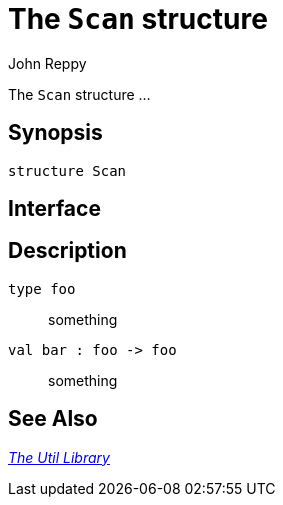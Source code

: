 = The `Scan` structure
:Author: John Reppy
:Date: {release-date}
:stem: latexmath
:source-highlighter: pygments
:VERSION: {smlnj-version}

The `Scan` structure ...

== Synopsis

[source,sml]
------------
structure Scan
------------

== Interface

[source,sml]
------------
------------

== Description

`[.kw]#type# foo`::
  something

`[.kw]#val# bar : foo \-> foo`::
  something

== See Also

xref:smlnj-lib.adoc[__The Util Library__]
